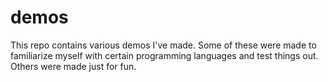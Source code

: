 * demos
This repo contains various demos I've made. Some of these were made to familiarize myself with certain programming languages and test things out. Others were made just for fun.
